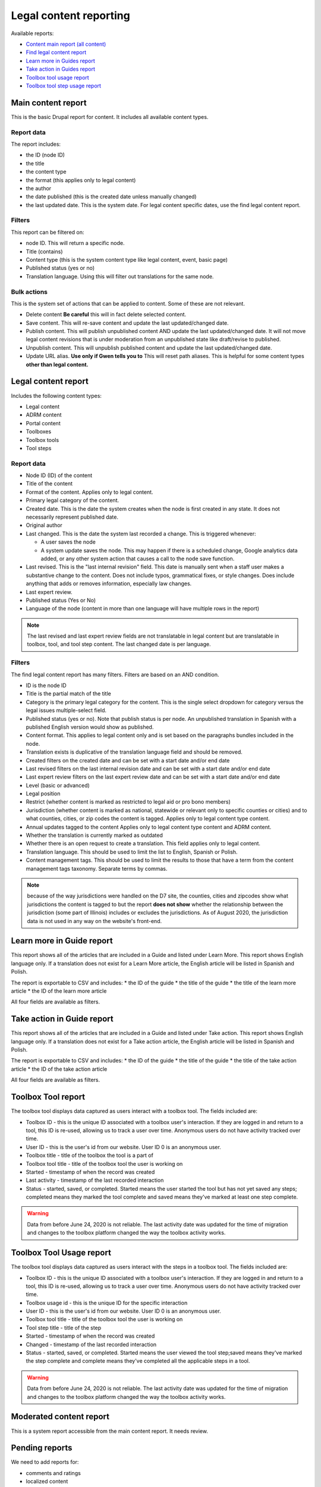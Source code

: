 ==========================
Legal content reporting
==========================

Available reports:

* `Content main report (all content) <https://www.illinoislegalaid.org/admin/content>`_
* `Find legal content report <https://www.illinoislegalaid.org/admin/reporting/content/legal-content>`_
* `Learn more in Guides report <https://www.illinoislegalaid.org/admin/reporting/content/guides/learn-more>`_
* `Take action in Guides report <illinoislegalaid.org/admin/reporting/content/guides/take-action>`_
* `Toolbox tool usage report <https://www.illinoislegalaid.org/admin/reporting/content/toolboxes/tool-usage>`_
* `Toolbox tool step usage report <https://www.illinoislegalaid.org/admin/reporting/content/toolboxes/tool-usage>`_

Main content report
=====================
This is the basic Drupal report for content.  It includes all available content types.

Report data
---------------
The report includes:

* the ID (node ID)
* the title
* the content type
* the format (this applies only to legal content)
* the author
* the date published (this is the created date unless manually changed)
* the last updated date.  This is the system date.  For legal content specific dates, use the find legal content report.

Filters
-----------
This report can be filtered on:

* node ID.  This will return a specific node. 
* Title (contains)
* Content type (this is the system content type like legal content, event, basic page)
* Published status (yes or no)
* Translation language.  Using this will filter out translations for the same node.


Bulk actions
---------------
This is the system set of actions that can be applied to content.  Some of these are not relevant.

* Delete content  **Be careful** this will in fact delete selected content.  
* Save content.  This will re-save content and update the last updated/changed date.
* Publish content.  This will publish unpublished content AND update the last updated/changed date.  It will not move legal content revisions that is under moderation from an unpublished state like draft/revise to published.  
* Unpublish content.  This will unpublish published content and update the last updated/changed date.  
* Update URL alias.  **Use only if Gwen tells you to**  This will reset path aliases.  This is helpful for some content types **other than legal content.**

.. todo:: Update the action list to only relevant items.


Legal content report
======================
Includes the following content types:

* Legal content
* ADRM content
* Portal content
* Toolboxes
* Toolbox tools
* Tool steps

Report data
-----------------

* Node ID (ID) of the content
* Title of the content
* Format of the content.  Applies only to legal content.
* Primary legal category of the content. 
* Created date.  This is the date the system creates when the node is first created in any state.  It does not necessarily represent published date.
* Original author
* Last changed.  This is the date the system last recorded a change.  This is triggered whenever:

  * A user saves the node
  * A system update saves the node.  This may happen if there is a scheduled change, Google analytics data added, or any other system action that causes a call to the node save function.
  
* Last revised.  This is the "last internal revision" field. This date is manually sent when a staff user makes a substantive change to the content. Does not include typos, grammatical fixes, or style changes. Does include anything that adds or removes information, especially law changes.
* Last expert review. 
* Published status (Yes or No)
* Language of the node (content in more than one language will have multiple rows in the report)

.. note::  The last revised and last expert review fields are not translatable in legal content but are translatable in toolbox, tool, and tool step content.    The last changed date is per language. 

.. todo:: Last revised and last expert review fields need to be added to ADRM content; standardize date fields (translatable vs not translatable), apply formats to toolbox, ADRM content, portal pages.    


Filters
--------------
The find legal content report has many filters.  Filters are based on an AND condition.  

* ID is the node ID
* Title is the partial match of the title
* Category is the primary legal category for the content.  This is the single select dropdown for category versus the legal issues multiple-select field.
* Published status (yes or no).  Note that publish status is per node.  An unpublished translation in Spanish with a published English version would show as published.
* Content format.  This applies to legal content only and is set based on the paragraphs bundles included in the node.  
* Translation exists is duplicative of the translation language field and should be removed.
* Created filters on the created date and can be set with a start date and/or end date
* Last revised filters on the last internal revision date and can be set with a start date and/or end date
* Last expert review filters on the last expert review date and can be set with a start date and/or end date
* Level (basic or advanced)
* Legal position
* Restrict (whether content is marked as restricted to legal aid or pro bono members)
* Jurisdiction (whether content is marked as national, statewide or relevant only to specific counties or cities) and to what counties, cities, or zip codes the content is tagged.  Applies only to legal content type content.
* Annual updates tagged to the content  Applies only to legal content type content and ADRM content.
* Whether the translation is currently marked as outdated
* Whether there is an open request to create a translation.  This field applies only to legal content.  
* Translation language.  This should be used to limit the list to English, Spanish or Polish.
* Content management tags.  This should be used to limit the results to those that have a term from the content management tags taxonomy.  Separate terms by commas.

.. note:: because of the way jurisdictions were handled on the D7 site, the counties, cities and zipcodes show what jurisdictions the content is tagged to but the report **does not show** whether the relationship between the jurisdiction (some part of Illinois) includes or excludes the jurisdictions.  As of August 2020, the jurisdiction data is not used in any way on the website's front-end.

.. todo:: Determine whether toolbox and portal content should have translation fields.  

Learn more in Guide report
============================

This report shows all of the articles that are included in a Guide and listed under Learn More.  This report shows English language only.  If a translation does not exist for a Learn More article, the English article will be listed in Spanish and Polish.

The report is exportable to CSV and includes:
* the ID of the guide
* the title of the guide
* the title of the learn more article
* the ID of the learn more article

All four fields are available as filters.

Take action in Guide report
============================

This report shows all of the articles that are included in a Guide and listed under Take action.  This report shows English language only.  If a translation does not exist for a Take action article, the English article will be listed in Spanish and Polish.

The report is exportable to CSV and includes:
* the ID of the guide
* the title of the guide
* the title of the take action article
* the ID of the take action article

All four fields are available as filters.

Toolbox Tool report
======================

The toolbox tool displays data captured as users interact with a toolbox tool.  The fields included are:

* Toolbox ID - this is the unique ID associated with a toolbox user's interaction.  If they are logged in and return to a tool, this ID is re-used, allowing us to track a user over time.  Anonymous users do not have activity tracked over time.
* User ID - this is the user's id from our website. User ID 0 is an anonymous user.
* Toolbox title - title of the toolbox the tool is a part of
* Toolbox tool title - title of the toolbox tool the user is working on
* Started - timestamp of when the record was created
* Last activity - timestamp of the last recorded interaction
* Status - started, saved, or completed.  Started means the user started the tool but has not yet saved any steps; completed means they marked the tool complete and saved means they've marked at least one step complete.


.. warning:: Data from before June 24, 2020 is not reliable.  The last activity date was updated for the time of migration and changes to the toolbox platform changed the way the toolbox activity works.

Toolbox Tool Usage report
==========================

The toolbox tool displays data captured as users interact with the steps in a toolbox tool.  The fields included are:

* Toolbox ID - this is the unique ID associated with a toolbox user's interaction.  If they are logged in and return to a tool, this ID is re-used, allowing us to track a user over time.  Anonymous users do not have activity tracked over time.
* Toolbox usage id - this is the unique ID for the specific interaction
* User ID - this is the user's id from our website. User ID 0 is an anonymous user.
* Toolbox tool title - title of the toolbox tool the user is working on
* Tool step title - title of the step
* Started - timestamp of when the record was created
* Changed - timestamp of the last recorded interaction
* Status - started, saved, or completed.  Started means the user viewed the tool step;saved means they've marked the step complete and complete means they've completed all the applicable steps in a tool.  


.. warning:: Data from before June 24, 2020 is not reliable.  The last activity date was updated for the time of migration and changes to the toolbox platform changed the way the toolbox activity works.


Moderated content report
===========================
This is a system report accessible from the main content report.  It needs review.

Pending reports
=================

We need to add reports for:

* comments and ratings
* localized content
* revision historical data
* possibly other reports TBD under structured content grant


